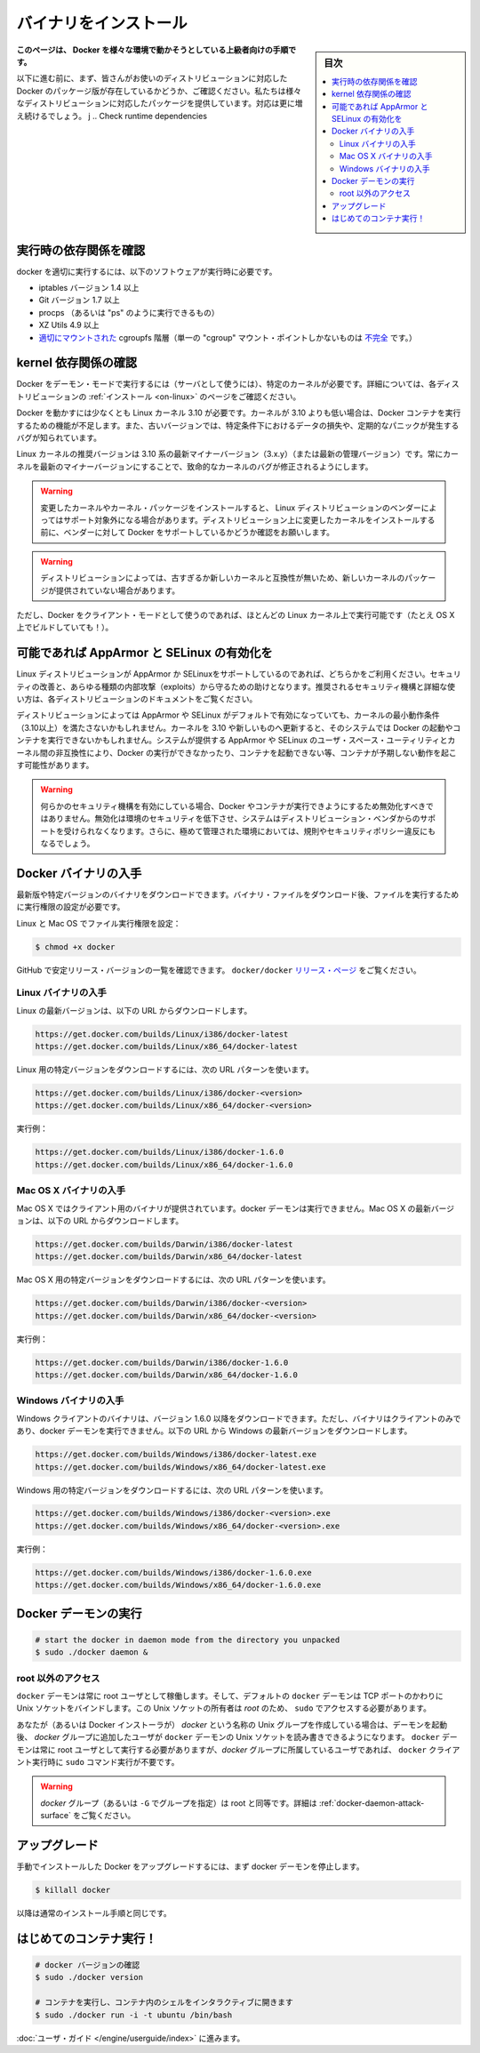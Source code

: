 .. -*- coding: utf-8 -*-
.. URL: https://docs.docker.com/engine/installation/binaries/
.. SOURCE: https://github.com/docker/docker/blob/master/docs/installation/binaries.md
   doc version: 1.10
      https://github.com/docker/docker/commits/master/docs/installation/binaries.md
   doc version: 1.9
      https://github.com/docker/docker/commits/release/v1.9/docs/installation/binaries.md
.. check date: 2016/03/26
.. Commits on Jan 27, 2016 e310d070f498a2ac494c6d3fde0ec5d6e4479e14
.. -----------------------------------------------------------------------------

.. Binaries

==============================
バイナリをインストール
==============================

.. sidebar:: 目次

   .. contents:: 
       :depth: 3
       :local:

.. This instruction set is meant for hackers who want to try out Docker on a variety of environments.

**このページは、 Docker を様々な環境で動かそうとしている上級者向けの手順です。**

.. Before following these directions, you should really check if a packaged version of Docker is already available for your distribution. We have packages for many distributions, and more keep showing up all the time!

以下に進む前に、まず、皆さんがお使いのディストリビューションに対応した Docker のパッケージ版が存在しているかどうか、ご確認ください。私たちは様々なディストリビューションに対応したパッケージを提供しています。対応は更に増え続けるでしょう。
j
.. Check runtime dependencies

実行時の依存関係を確認
==============================

.. To run properly, docker needs the following software to be installed at runtime:

docker を適切に実行するには、以下のソフトウェアが実行時に必要です。

..    iptables version 1.4 or later
    Git version 1.7 or later
    procps (or similar provider of a “ps” executable)
    XZ Utils 4.9 or later
    a properly mounted cgroupfs hierarchy (having a single, all-encompassing “cgroup” mount point is not sufficient)

* iptables バージョン 1.4 以上
* Git バージョン 1.7 以上
* procps （あるいは "ps" のように実行できるもの）
* XZ Utils 4.9 以上
* `適切にマウントされた <https://github.com/tianon/cgroupfs-mount/blob/master/cgroupfs-mount>`_ cgroupfs 階層（単一の "cgroup" マウント・ポイントしかないものは `不完全 <https://github.com/docker/docker/issues/3485>`_ です。）

.. Check kernel dependencies

kernel 依存関係の確認
==============================

.. Docker in daemon mode has specific kernel requirements. For details, check your distribution in Installation.

Docker をデーモン・モードで実行するには（サーバとして使うには）、特定のカーネルが必要です。詳細については、各ディストリビューションの :ref:`インストール <on-linux>` のページをご確認ください。

.. A 3.10 Linux kernel is the minimum requirement for Docker. Kernels older than 3.10 lack some of the features required to run Docker containers. These older versions are known to have bugs which cause data loss and frequently panic under certain conditions.

Docker を動かすには少なくとも Linux カーネル 3.10 が必要です。カーネルが 3.10 よりも低い場合は、Docker コンテナを実行するための機能が不足します。また、古いバージョンでは、特定条件下におけるデータの損失や、定期的なパニックが発生するバグが知られています。

.. The latest minor version (3.x.y) of the 3.10 (or a newer maintained version) Linux kernel is recommended. Keeping the kernel up to date with the latest minor version will ensure critical kernel bugs get fixed.

Linux カーネルの推奨バージョンは 3.10 系の最新マイナーバージョン（3.x.y）（または最新の管理バージョン）です。常にカーネルを最新のマイナーバージョンにすることで、致命的なカーネルのバグが修正されるようにします。

..    Warning: Installing custom kernels and kernel packages is probably not supported by your Linux distribution’s vendor. Please make sure to ask your vendor about Docker support first before attempting to install custom kernels on your distribution.

.. warning::

   変更したカーネルやカーネル・パッケージをインストールすると、 Linux ディストリビューションのベンダーによってはサポート対象外になる場合があります。ディストリビューション上に変更したカーネルをインストールする前に、ベンダーに対して Docker をサポートしているかどうか確認をお願いします。

..    Warning: Installing a newer kernel might not be enough for some distributions which provide packages which are too old or incompatible with newer kernels.

.. warning::

  ディストリビューションによっては、古すぎるか新しいカーネルと互換性が無いため、新しいカーネルのパッケージが提供されていない場合があります。

.. Note that Docker also has a client mode, which can run on virtually any Linux kernel (it even builds on OS X!).

ただし、Docker をクライアント・モードとして使うのであれば、ほとんどの Linux カーネル上で実行可能です（たとえ OS X 上でビルドしていても！）。

.. Enable AppArmor and SELinux when possible

可能であれば AppArmor と SELinux の有効化を
==================================================

.. Please use AppArmor or SELinux if your Linux distribution supports either of the two. This helps improve security and blocks certain types of exploits. Your distribution’s documentation should provide detailed steps on how to enable the recommended security mechanism.

Linux ディストリビューションが AppArmor か SELinuxをサポートしているのであれば、どちらかをご利用ください。セキュリティの改善と、あらゆる種類の内部攻撃（exploits）から守るための助けとなります。推奨されるセキュリティ機構と詳細な使い方は、各ディストリビューションのドキュメントをご覧ください。

.. Some Linux distributions enable AppArmor or SELinux by default and they run a kernel which doesn’t meet the minimum requirements (3.10 or newer). Updating the kernel to 3.10 or newer on such a system might not be enough to start Docker and run containers. Incompatibilities between the version of AppArmor/SELinux user space utilities provided by the system and the kernel could prevent Docker from running, from starting containers or, cause containers to exhibit unexpected behaviour.

ディストリビューションによっては AppArmor や SELinux がデフォルトで有効になっていても、カーネルの最小動作条件（3.10以上）を満たさないかもしれません。カーネルを 3.10 や新しいものへ更新すると、そのシステムでは Docker の起動やコンテナを実行できないかもしれません。システムが提供する AppArmor や SELinux のユーザ・スペース・ユーティリティとカーネル間の非互換性により、Docker の実行ができなかったり、コンテナを起動できない等、コンテナが予期しない動作を起こす可能性があります。

..    Warning: If either of the security mechanisms is enabled, it should not be disabled to make Docker or its containers run. This will reduce security in that environment, lose support from the distribution’s vendor for the system, and might break regulations and security policies in heavily regulated environments.

.. warning:: 何らかのセキュリティ機構を有効にしている場合、Docker やコンテナが実行できようにするため無効化すべきではありません。無効化は環境のセキュリティを低下させ、システムはディストリビューション・ベンダからのサポートを受けられなくなります。さらに、極めて管理された環境においては、規則やセキュリティポリシー違反にもなるでしょう。

.. Get the Docker binary

Docker バイナリの入手
==============================

.. You can download either the latest release binary or a specific version. After downloading a binary file, you must set the file’s execute bit to run it.

最新版や特定バージョンのバイナリをダウンロードできます。バイナリ・ファイルをダウンロード後、ファイルを実行するために実行権限の設定が必要です。

.. To set the file’s execute bit on Linux and OS X:

Linux と Mac OS でファイル実行権限を設定：

.. code-block:: bash

   $ chmod +x docker

.. To get the list of stable release version numbers from GitHub, view the docker/docker releases page.

GitHub で安定リリース・バージョンの一覧を確認できます。 ``docker/docker`` `リリース・ページ <https://github.com/docker/docker/releases>`_ をご覧ください。

..    Note
..    1) You can get the MD5 and SHA256 hashes by appending .md5 and .sha256 to the URLs respectively
..    2) You can get the compressed binaries by appending .tgz to the URLs

.. note:

   1) MD5 と SHA256 ハッシュは、先ほどの URL の .md5 と .sha256 から取得できます。
   2) URL の .tgz から圧縮したバイナリを取得できます。


.. Get the Linux binary

Linux バイナリの入手
------------------------------

.. To download the latest version for Linux, use the following URLs:

Linux の最新バージョンは、以下の URL からダウンロードします。

.. code-block:: bash

   https://get.docker.com/builds/Linux/i386/docker-latest
   https://get.docker.com/builds/Linux/x86_64/docker-latest

.. To download a specific version for Linux, use the following URL patterns:

Linux 用の特定バージョンをダウンロードするには、次の URL パターンを使います。

.. code-block:: bash

   https://get.docker.com/builds/Linux/i386/docker-<version>
   https://get.docker.com/builds/Linux/x86_64/docker-<version>

.. For example:

実行例：

.. code-block:: bash

   https://get.docker.com/builds/Linux/i386/docker-1.6.0
   https://get.docker.com/builds/Linux/x86_64/docker-1.6.0

.. Get the Mac OS X binary

Mac OS X バイナリの入手
------------------------------

.. The Mac OS X binary is only a client. You cannot use it to run the docker daemon. To download the latest version for Mac OS X, use the following URLs:

Mac OS X ではクライアント用のバイナリが提供されています。docker デーモンは実行できません。Mac OS X の最新バージョンは、以下の URL からダウンロードします。

.. code-block:: bash

   https://get.docker.com/builds/Darwin/i386/docker-latest
   https://get.docker.com/builds/Darwin/x86_64/docker-latest

.. To download a specific version for Mac OS X, use the following URL patterns:

Mac OS X 用の特定バージョンをダウンロードするには、次の URL パターンを使います。

.. code-block:: bash

   https://get.docker.com/builds/Darwin/i386/docker-<version>
   https://get.docker.com/builds/Darwin/x86_64/docker-<version>

.. For example:

実行例：

.. code-block:: bash

   https://get.docker.com/builds/Darwin/i386/docker-1.6.0
   https://get.docker.com/builds/Darwin/x86_64/docker-1.6.0

.. Get the Windows binary

Windows バイナリの入手
------------------------------

.. You can only download the Windows client binary for version 1.6.0 onwards. Moreover, the binary is only a client, you cannot use it to run the docker daemon. To download the latest version for Windows, use the following URLs:

Windows クライアントのバイナリは、バージョン 1.6.0 以降をダウンロードできます。ただし、バイナリはクライアントのみであり、docker デーモンを実行できません。以下の URL から Windows の最新バージョンをダウンロードします。

.. code-block:: bash

   https://get.docker.com/builds/Windows/i386/docker-latest.exe
   https://get.docker.com/builds/Windows/x86_64/docker-latest.exe

.. To download a specific version for Windows, use the following URL pattern:

Windows 用の特定バージョンをダウンロードするには、次の URL パターンを使います。

.. code-block:: bash

   https://get.docker.com/builds/Windows/i386/docker-<version>.exe
   https://get.docker.com/builds/Windows/x86_64/docker-<version>.exe

.. For example:

実行例：

.. code-block:: bash

   https://get.docker.com/builds/Windows/i386/docker-1.6.0.exe
   https://get.docker.com/builds/Windows/x86_64/docker-1.6.0.exe

.. Run the Docker daemon

Docker デーモンの実行
==============================

.. code-block:: bash

   # start the docker in daemon mode from the directory you unpacked
   $ sudo ./docker daemon &

.. Giving non-root access

.. _giving-non-root-access:

root 以外のアクセス
--------------------

.. The docker daemon always runs as the root user, and the docker daemon binds to a Unix socket instead of a TCP port. By default that Unix socket is owned by the user root, and so, by default, you can access it with sudo.

``docker`` デーモンは常に root ユーザとして稼働します。そして、デフォルトの ``docker`` デーモンは TCP ポートのかわりに Unix ソケットをバインドします。この Unix ソケットの所有者は *root* のため、 ``sudo`` でアクセスする必要があります。

.. If you (or your Docker installer) create a Unix group called docker and add users to it, then the docker daemon will make the ownership of the Unix socket read/writable by the docker group when the daemon starts. The docker daemon must always run as the root user, but if you run the docker client as a user in the docker group then you don’t need to add sudo to all the client commands.

あなたが（あるいは Docker インストーラが） *docker* という名称の Unix グループを作成している場合は、デーモンを起動後、 *docker* グループに追加したユーザが ``docker`` デーモンの Unix ソケットを読み書きできるようになります。 ``docker`` デーモンは常に root ユーザとして実行する必要がありますが、*docker*  グループに所属しているユーザであれば、 ``docker`` クライアント実行時に ``sudo`` コマンド実行が不要です。

..     Warning: The docker group (or the group specified with -G) is root-equivalent; see Docker Daemon Attack Surface details.

.. warning::

   *docker* グループ（あるいは ``-G`` でグループを指定）は root と同等です。詳細は :ref:`docker-daemon-attack-surface` をご覧ください。

.. Upgrades

アップグレード
====================

.. To upgrade your manual installation of Docker, first kill the docker daemon:

手動でインストールした Docker をアップグレードするには、まず docker デーモンを停止します。

.. code-block:: bash

   $ killall docker

.. Then follow the regular installation steps.

以降は通常のインストール手順と同じです。

.. Run your first container!

はじめてのコンテナ実行！
==============================

.. code-block:: bash

   # docker バージョンの確認
   $ sudo ./docker version
   
   # コンテナを実行し、コンテナ内のシェルをインタラクティブに開きます
   $ sudo ./docker run -i -t ubuntu /bin/bash

.. Continue with the User Guide.

:doc:`ユーザ・ガイド </engine/userguide/index>` に進みます。

.. seealso:: 

   Binaries
      https://docs.docker.com/engine/installation/binaries/

